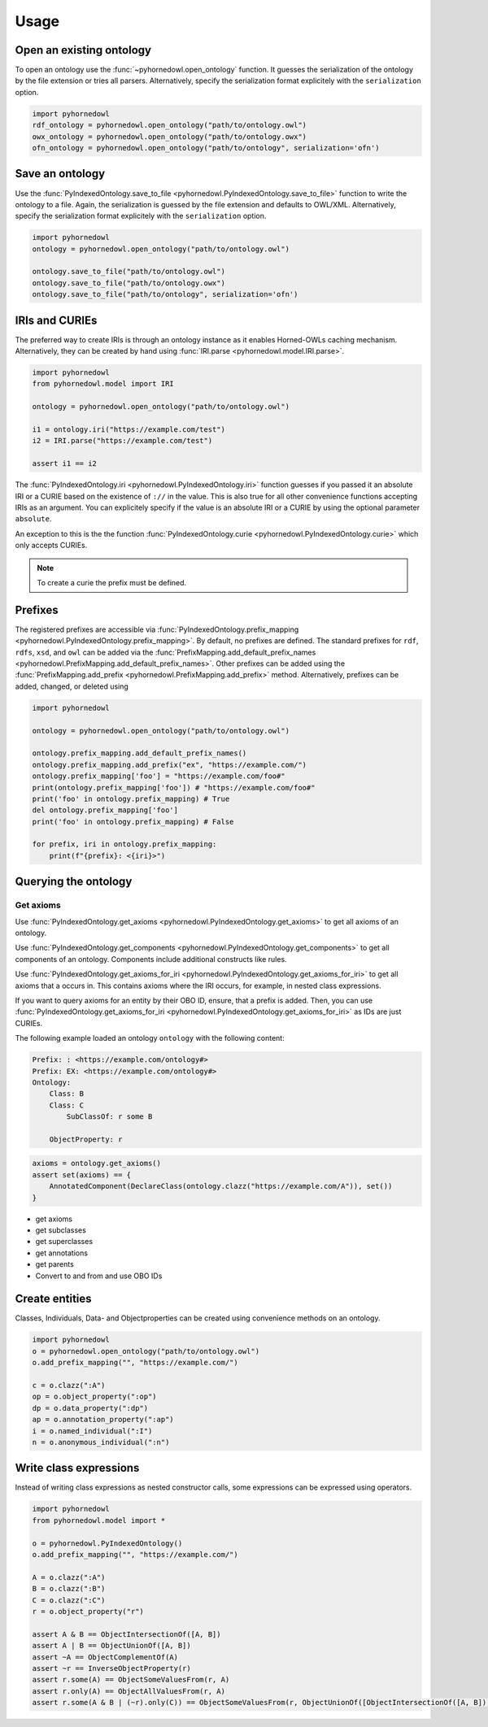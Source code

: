 Usage
=====


Open an existing ontology
-------------------------

To open an ontology use the :func:`~pyhornedowl.open_ontology` function. It guesses the serialization of the ontology by the file extension or tries all parsers. Alternatively, specify the serialization format explicitely with the ``serialization`` option.

.. code-block:: python
   
   import pyhornedowl
   rdf_ontology = pyhornedowl.open_ontology("path/to/ontology.owl")
   owx_ontology = pyhornedowl.open_ontology("path/to/ontology.owx")
   ofn_ontology = pyhornedowl.open_ontology("path/to/ontology", serialization='ofn')
   



Save an ontology
----------------

Use the :func:`PyIndexedOntology.save_to_file <pyhornedowl.PyIndexedOntology.save_to_file>` function to write the ontology to a file. Again, the serialization is guessed by the file extension and defaults to OWL/XML. Alternatively, specify the serialization format explicitely with the ``serialization`` option.

.. code-block:: python

   import pyhornedowl
   ontology = pyhornedowl.open_ontology("path/to/ontology.owl")

   ontology.save_to_file("path/to/ontology.owl")
   ontology.save_to_file("path/to/ontology.owx")
   ontology.save_to_file("path/to/ontology", serialization='ofn')
   

IRIs and CURIEs
--------------------------
The preferred way to create IRIs is through an ontology instance as it enables Horned-OWLs caching mechanism. Alternatively, they can be created by hand using :func:`IRI.parse <pyhornedowl.model.IRI.parse>`.

.. code-block:: python

    import pyhornedowl
    from pyhornedowl.model import IRI

    ontology = pyhornedowl.open_ontology("path/to/ontology.owl")

    i1 = ontology.iri("https://example.com/test")
    i2 = IRI.parse("https://example.com/test")

    assert i1 == i2

The :func:`PyIndexedOntology.iri <pyhornedowl.PyIndexedOntology.iri>` function guesses if you passed it an absolute IRI or a CURIE based on the existence of ``://`` in the value. This is also true for all other convenience functions accepting IRIs as an argument. You can explicitely specify if the value is an absolute IRI or a CURIE by using the optional parameter ``absolute``.

An exception to this is the the function :func:`PyIndexedOntology.curie <pyhornedowl.PyIndexedOntology.curie>` which only accepts CURIEs.

.. note::
    To create a curie the prefix must be defined.



Prefixes
--------

The registered prefixes are accessible via :func:`PyIndexedOntology.prefix_mapping <pyhornedowl.PyIndexedOntology.prefix_mapping>`. By default, no prefixes are defined. The standard prefixes for ``rdf``, ``rdfs``, ``xsd``, and ``owl`` can be added via the :func:`PrefixMapping.add_default_prefix_names <pyhornedowl.PrefixMapping.add_default_prefix_names>`. Other prefixes can be added using the :func:`PrefixMapping.add_prefix <pyhornedowl.PrefixMapping.add_prefix>` method. Alternatively, prefixes can be added, changed, or deleted using

.. code-block:: python

    import pyhornedowl

    ontology = pyhornedowl.open_ontology("path/to/ontology.owl")

    ontology.prefix_mapping.add_default_prefix_names()
    ontology.prefix_mapping.add_prefix("ex", "https://example.com/")
    ontology.prefix_mapping['foo'] = "https://example.com/foo#"
    print(ontology.prefix_mapping['foo']) # "https://example.com/foo#"
    print('foo' in ontology.prefix_mapping) # True
    del ontology.prefix_mapping['foo']
    print('foo' in ontology.prefix_mapping) # False

    for prefix, iri in ontology.prefix_mapping:
        print(f"{prefix}: <{iri}>")


Querying the ontology
---------------------

Get axioms
^^^^^^^^^^
Use :func:`PyIndexedOntology.get_axioms <pyhornedowl.PyIndexedOntology.get_axioms>` to get all axioms of an ontology.

Use :func:`PyIndexedOntology.get_components <pyhornedowl.PyIndexedOntology.get_components>` to get all components of an ontology. Components include additional constructs like rules.

Use :func:`PyIndexedOntology.get_axioms_for_iri <pyhornedowl.PyIndexedOntology.get_axioms_for_iri>` to get all axioms that a occurs in. This contains axioms where the IRI occurs, for example, in nested class expressions.

If you want to query axioms for an entity by their OBO ID, ensure, that a prefix is added. Then, you can use :func:`PyIndexedOntology.get_axioms_for_iri <pyhornedowl.PyIndexedOntology.get_axioms_for_iri>` as IDs are just CURIEs.

The following example loaded an ontology ``ontology`` with the following content:

.. code-block::

    Prefix: : <https://example.com/ontology#>
    Prefix: EX: <https://example.com/ontology#>
    Ontology:
        Class: B
        Class: C
            SubClassOf: r some B

        ObjectProperty: r



.. code-block:: python

    axioms = ontology.get_axioms()
    assert set(axioms) == {
        AnnotatedComponent(DeclareClass(ontology.clazz("https://example.com/A")), set())
    }



- get axioms
- get subclasses
- get superclasses
- get annotations
- get parents
- Convert to and from and use OBO IDs

Create entities
---------------
Classes, Individuals, Data- and Objectproperties can be created using convenience methods on an ontology.

.. code-block:: python

    import pyhornedowl
    o = pyhornedowl.open_ontology("path/to/ontology.owl")
    o.add_prefix_mapping("", "https://example.com/")

    c = o.clazz(":A")
    op = o.object_property(":op")
    dp = o.data_property(":dp")
    ap = o.annotation_property(":ap")
    i = o.named_individual(":I")
    n = o.anonymous_individual(":n")


Write class expressions
-----------------------

Instead of writing class expressions as nested constructor calls, some expressions can be expressed using operators.

.. code-block:: python

    import pyhornedowl
    from pyhornedowl.model import *

    o = pyhornedowl.PyIndexedOntology()
    o.add_prefix_mapping("", "https://example.com/")

    A = o.clazz(":A")
    B = o.clazz(":B")
    C = o.clazz(":C")
    r = o.object_property("r")

    assert A & B == ObjectIntersectionOf([A, B])
    assert A | B == ObjectUnionOf([A, B])
    assert ~A == ObjectComplementOf(A)
    assert ~r == InverseObjectProperty(r)
    assert r.some(A) == ObjectSomeValuesFrom(r, A)
    assert r.only(A) == ObjectAllValuesFrom(r, A)
    assert r.some(A & B | (~r).only(C)) == ObjectSomeValuesFrom(r, ObjectUnionOf([ObjectIntersectionOf([A, B]), ObjectAllValuesFrom(InverseObjectProperty(r), C)]))
